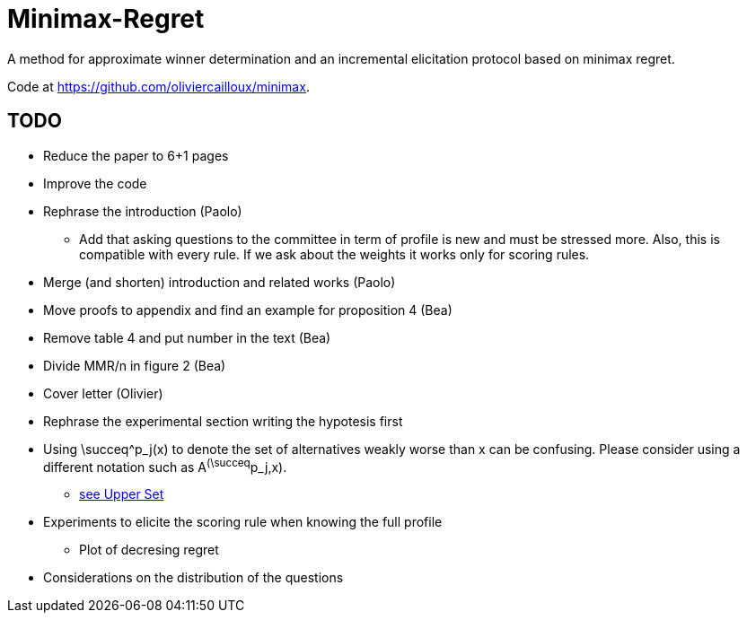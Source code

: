 = Minimax-Regret
A method for approximate winner determination and an incremental elicitation protocol based on minimax regret.

Code at https://github.com/oliviercailloux/minimax.


== TODO
* Reduce the paper to 6+1 pages
* Improve the code 
* Rephrase the introduction (Paolo)
** Add that asking questions to the committee in term of profile is new and must be stressed more. Also, this is compatible with every rule. If we ask about the weights it works only for scoring rules.
* Merge (and shorten) introduction and related works (Paolo)
* Move proofs to appendix and find an example for proposition 4 (Bea)
* Remove table 4 and put number in the text (Bea)
* Divide MMR/n in figure 2 (Bea)
* Cover letter (Olivier)

* Rephrase the experimental section writing the hypotesis first
* Using \succeq^p_j(x) to denote the set of alternatives weakly worse than x can be confusing. Please consider using a different notation such as A^(\succeq^p_j,x). 
** https://en.wikipedia.org/wiki/Upper_set[see Upper Set]
* Experiments to elicite the scoring rule when knowing the full profile
** Plot of decresing regret
* Considerations on the distribution of the questions







